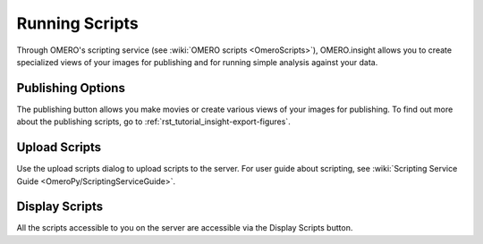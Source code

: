 .. _rst_tutorial_insight-scripts:

Running Scripts
===============

Through OMERO's scripting service (see :wiki:`OMERO scripts <OmeroScripts>`), OMERO.insight allows you to create specialized views of your images for publishing and for running simple analysis against your data.

Publishing Options
------------------

The publishing button allows you make movies or create various views of your images for publishing. To find out more about the publishing scripts, go to :ref:`rst_tutorial_insight-export-figures`.

Upload Scripts
--------------

Use the upload scripts dialog to upload scripts to the server. For user guide about scripting, see :wiki:`Scripting Service Guide <OmeroPy/ScriptingServiceGuide>`.

Display Scripts
---------------

All the scripts accessible to you on the server are accessible via the Display Scripts button.
